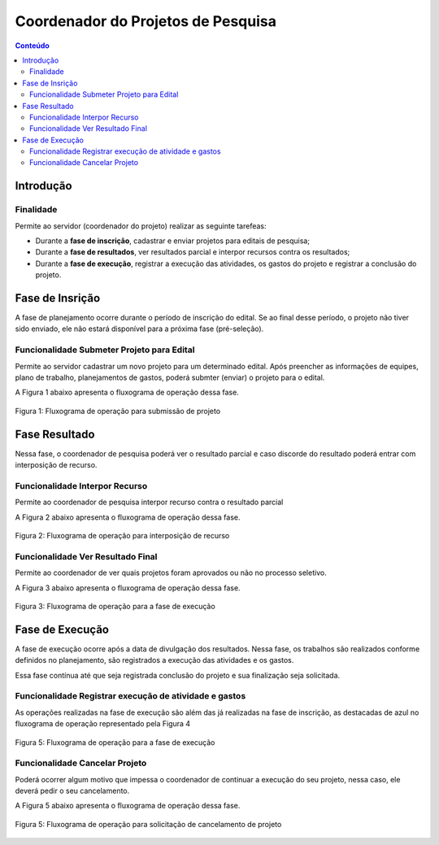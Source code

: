 .. _suap-pesquisa-projetos-perfil-coordenador-projeto:

Coordenador do Projetos de Pesquisa
===================================

.. contents:: Conteúdo
    :local:
    :depth: 4


Introdução
----------

Finalidade
^^^^^^^^^^

Permite ao servidor (coordenador do projeto) realizar as seguinte tarefeas:

- Durante a **fase de inscrição**, cadastrar e enviar projetos para editais de pesquisa;
- Durante a **fase de resultados**, ver resultados parcial e interpor recursos contra os resultados;
- Durante a **fase de execução**, registrar a execução das atividades, os gastos do projeto e registrar a conclusão do projeto.

..
   Fluxograma de Operação
   ----------------------

   .. note::
      Cole aqui um diagrama de atividade para representar o fluxo de operação por perfil.


Fase de Insrição
----------------

A fase de planejamento ocorre durante o período de inscrição do edital. Se ao final desse período, o projeto não tiver sido enviado, ele não estará disponível para a próxima fase (pré-seleção).


Funcionalidade Submeter Projeto para Edital
^^^^^^^^^^^^^^^^^^^^^^^^^^^^^^^^^^^^^^^^^^^

Permite ao servidor cadastrar um novo projeto para um determinado edital. Após preencher as informações de equipes, plano de trabalho, planejamentos de gastos, poderá submter (enviar) o projeto para o edital.

A Figura 1 abaixo apresenta o fluxograma de operação dessa fase.

.. _`Figura 1`:
.. figure:: ../images/fluxo_coordenador_projeto_pesquisa_inscricao.svg
   :align: center
   :scale: 70 %
   :alt: Fluxograma operação 
   :figclass: align-center
   
   Figura 1: Fluxograma de operação para submissão de projeto
   

Fase Resultado
----------------------

Nessa fase, o coordenador de pesquisa poderá ver o resultado parcial e caso discorde do resultado poderá entrar com interposição de recurso.


Funcionalidade Interpor Recurso
^^^^^^^^^^^^^^^^^^^^^^^^^^^^^^^

Permite ao coordenador de pesquisa interpor recurso contra o resultado parcial

A Figura 2 abaixo apresenta o fluxograma de operação dessa fase.

.. _`Figura 2`:
.. figure:: ../images/fluxo_coordenador_projeto_interpor_recurso.svg
   :align: center
   :scale: 70 %
   :alt: Fluxograma operação
   :figclass: align-center

   Figura 2: Fluxograma de operação para interposição de recurso


Funcionalidade Ver Resultado Final
^^^^^^^^^^^^^^^^^^^^^^^^^^^^^^^^^^

Permite ao coordenador de ver quais projetos foram aprovados ou não no processo seletivo.

A Figura 3 abaixo apresenta o fluxograma de operação dessa fase.

.. _`Figura 3`:
.. figure:: ../images/fluxo_servidor_ver_resultado_final.svg
   :align: center
   :scale: 70 %
   :alt: Fluxograma operação
   :figclass: align-center

   Figura 3: Fluxograma de operação para a fase de execução


Fase de Execução
----------------

A fase de execução ocorre após a data de divulgação dos resultados. Nessa fase, os trabalhos são realizados conforme definidos no planejamento, são registrados a execução das atividades e os gastos.

Essa fase contínua até que seja registrada conclusão do projeto e sua finalização seja solicitada. 



Funcionalidade Registrar execução de atividade e gastos
^^^^^^^^^^^^^^^^^^^^^^^^^^^^^^^^^^^^^^^^^^^^^^^^^^^^^^^

As operações realizadas na fase de execução são além das já realizadas na fase de inscrição, as destacadas de azul no fluxograma de operação representado pela Figura 4


.. _`Figura 4`:
.. figure:: ../images/fluxo_coordenador_projeto_pesquisa_execucao.svg
   :align: center
   :scale: 70 %
   :alt: Fluxograma operação 
   :figclass: align-center
   
   Figura 5: Fluxograma de operação para a fase de execução


Funcionalidade Cancelar Projeto
^^^^^^^^^^^^^^^^^^^^^^^^^^^^^^^

Poderá ocorrer algum motivo que impessa o coordenador de continuar a execução do seu projeto, nessa caso, ele deverá pedir o seu cancelamento.

A Figura 5 abaixo apresenta o fluxograma de operação dessa fase.

.. _`Figura 5`:
.. figure:: ../images/fluxo_coordenador_projeto_cancelar.svg
   :align: center
   :scale: 70 %
   :alt: Fluxograma operação
   :figclass: align-center

   Figura 5: Fluxograma de operação para solicitação de cancelamento de projeto